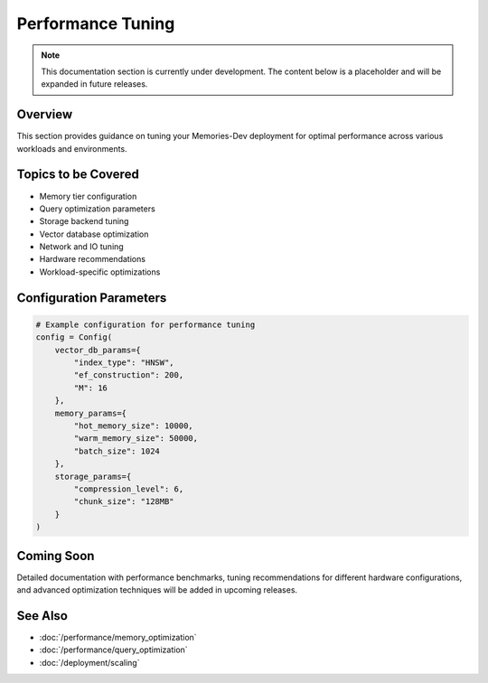 ===================
Performance Tuning
===================

.. note::
   This documentation section is currently under development. The content below is a placeholder and will be expanded in future releases.

Overview
--------

This section provides guidance on tuning your Memories-Dev deployment for optimal performance across various workloads and environments.

Topics to be Covered
--------------------

* Memory tier configuration
* Query optimization parameters
* Storage backend tuning
* Vector database optimization
* Network and IO tuning
* Hardware recommendations
* Workload-specific optimizations

Configuration Parameters
-----------------------

.. code-block:: python

    # Example configuration for performance tuning
    config = Config(
        vector_db_params={
            "index_type": "HNSW",
            "ef_construction": 200,
            "M": 16
        },
        memory_params={
            "hot_memory_size": 10000,
            "warm_memory_size": 50000,
            "batch_size": 1024
        },
        storage_params={
            "compression_level": 6,
            "chunk_size": "128MB"
        }
    )

Coming Soon
----------

Detailed documentation with performance benchmarks, tuning recommendations for different hardware configurations, and advanced optimization techniques will be added in upcoming releases.

See Also
--------

* :doc:`/performance/memory_optimization`
* :doc:`/performance/query_optimization`
* :doc:`/deployment/scaling` 